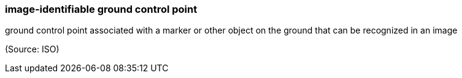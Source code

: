 === image-identifiable ground control point

ground control point associated with a marker or other object on the ground that can be recognized in an image

(Source: ISO)

